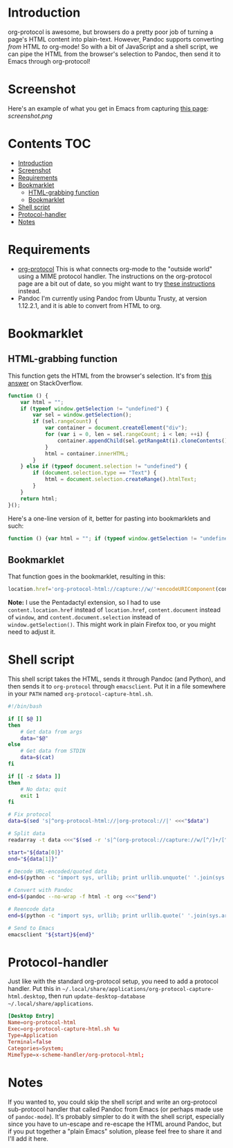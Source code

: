 * Introduction
org-protocol is awesome, but browsers do a pretty poor job of turning a page's HTML content into plain-text.  However, Pandoc supports converting /from/ HTML /to/ org-mode!  So with a bit of JavaScript and a shell script, we can pipe the HTML from the browser's selection to Pandoc, then send it to Emacs through org-protocol!
* Screenshot
Here's an example of what you get in Emacs from capturing [[http://kitchingroup.cheme.cmu.edu/blog/2014/07/17/Pandoc-does-org-mode-now/][this page]]:
[[screenshot.png]]
* Contents :TOC:
 - [[#introduction][Introduction]]
 - [[#screenshot][Screenshot]]
 - [[#requirements][Requirements]]
 - [[#bookmarklet][Bookmarklet]]
     - [[#html-grabbing-function][HTML-grabbing function]]
     - [[#bookmarklet][Bookmarklet]]
 - [[#shell-script][Shell script]]
 - [[#protocol-handler][Protocol-handler]]
 - [[#notes][Notes]]

* Requirements
+ [[http://orgmode.org/worg/org-contrib/org-protocol.html][org-protocol]]
  This is what connects org-mode to the "outside world" using a MIME protocol handler.  The instructions on the org-protocol page are a bit out of date, so you might want to try [[http://stackoverflow.com/questions/7464951/how-to-make-org-protocol-work/12751732#12751732][these instructions]] instead.
+ Pandoc
  I'm currently using Pandoc from Ubuntu Trusty, at version 1.12.2.1, and it is able to convert from HTML to org.
* Bookmarklet
** HTML-grabbing function
This function gets the HTML from the browser's selection.  It's from [[http://stackoverflow.com/a/6668159/712624][this answer]] on StackOverflow.
#+BEGIN_SRC js
function () {
    var html = "";
    if (typeof window.getSelection != "undefined") {
        var sel = window.getSelection();
        if (sel.rangeCount) {
            var container = document.createElement("div");
            for (var i = 0, len = sel.rangeCount; i < len; ++i) {
                container.appendChild(sel.getRangeAt(i).cloneContents());
            }
            html = container.innerHTML;
        }
    } else if (typeof document.selection != "undefined") {
        if (document.selection.type == "Text") {
            html = document.selection.createRange().htmlText;
        }
    }
    return html;
}();
#+END_SRC

Here's a one-line version of it, better for pasting into bookmarklets and such:
#+BEGIN_SRC js
function () {var html = ""; if (typeof window.getSelection != "undefined") {var sel = window.getSelection(); if (sel.rangeCount) {var container = document.createElement("div"); for (var i = 0, len = sel.rangeCount; i < len; ++i) {container.appendChild(sel.getRangeAt(i).cloneContents());} html = container.innerHTML;}} else if (typeof document.selection != "undefined") {if (document.selection.type == "Text") {html = document.selection.createRange().htmlText;}} return html;}();
#+END_SRC
** Bookmarklet
That function goes in the bookmarklet, resulting in this:
#+BEGIN_SRC js
location.href='org-protocol-html://capture://w/'+encodeURIComponent(content.location.href)+'/'+encodeURIComponent(content.document.title)+'/'+encodeURIComponent(function () {var html = ""; if (typeof content.document.getSelection != "undefined") {var sel = content.document.getSelection(); if (sel.rangeCount) {var container = document.createElement("div"); for (var i = 0, len = sel.rangeCount; i < len; ++i) {container.appendChild(sel.getRangeAt(i).cloneContents());} html = container.innerHTML;}} else if (typeof content.document.selection != "undefined") {if (content.document.selection.type == "Text") {html = content.document.selection.createRange().htmlText;}} return html;}());
#+END_SRC
*Note:* I use the Pentadactyl extension, so I had to use ~content.location.href~ instead of ~location.href~, ~content.document~ instead of ~window~, and ~content.document.selection~ instead of ~window.getSelection()~.  This might work in plain Firefox too, or you might need to adjust it.
* Shell script
This shell script takes the HTML, sends it through Pandoc (and Python), and then sends it to =org-protocol= through =emacsclient=.  Put it in a file somewhere in your =PATH= named ~org-protocol-capture-html.sh~.

#+NAME: org-protocol-capture-html.sh
#+BEGIN_SRC sh
#!/bin/bash

if [[ $@ ]]
then
    # Get data from args
    data="$@"
else
    # Get data from STDIN
    data=$(cat)
fi

if [[ -z $data ]]
then
    # No data; quit
    exit 1
fi

# Fix protocol
data=$(sed 's|^org-protocol-html://|org-protocol://|' <<<"$data")

# Split data
readarray -t data <<<"$(sed -r 's|^(org-protocol://capture://w/[^/]+/[^/]+/)(.*)|\1\n\2|' <<<"$data")"

start="${data[0]}"
end="${data[1]}"

# Decode URL-encoded/quoted data
end=$(python -c "import sys, urllib; print urllib.unquote(' '.join(sys.argv[1:]))" "$end")

# Convert with Pandoc
end=$(pandoc --no-wrap -f html -t org <<<"$end")

# Reencode data
end=$(python -c "import sys, urllib; print urllib.quote(' '.join(sys.argv[1:]), safe='')" "$end")

# Send to Emacs
emacsclient "${start}${end}"
#+END_SRC
* Protocol-handler
Just like with the standard org-protocol setup, you need to add a protocol handler.  Put this in =~/.local/share/applications/org-protocol-capture-html.desktop=, then run ~update-desktop-database ~/.local/share/applications~.

#+NAME: ~/.local/share/applications/org-protocol-capture-html.desktop
#+BEGIN_SRC conf
[Desktop Entry]
Name=org-protocol-html
Exec=org-protocol-capture-html.sh %u
Type=Application
Terminal=false
Categories=System;
MimeType=x-scheme-handler/org-protocol-html;
#+END_SRC

* Notes
If you wanted to, you could skip the shell script and write an org-protocol sub-protocol handler that called Pandoc from Emacs (or perhaps made use of =pandoc-mode=).  It's probably simpler to do it with the shell script, especially since you have to un-escape and re-escape the HTML around Pandoc, but if you put together a "plain Emacs" solution, please feel free to share it and I'll add it here.
